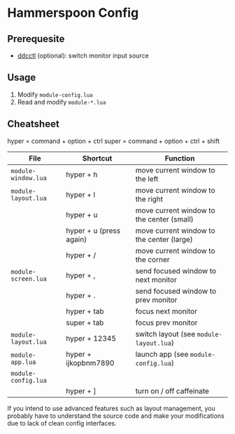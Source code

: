 * Hammerspoon Config

** Prerequesite

- [[https://github.com/kfix/ddcctl][ddcctl]] (optional): switch monitor input source

** Usage

1. Modify ~module-config.lua~
2. Read and modify ~module-*.lua~

** Cheatsheet

hyper = command + option + ctrl
super = command + option + ctrl + shift

| File                | Shortcut                | Function                                  |
|---------------------+-------------------------+-------------------------------------------|
| ~module-window.lua~ | hyper + h               | move current window to the left           |
| ~module-layout.lua~ | hyper + l               | move current window to the right          |
|                     | hyper + u               | move current window to the center (small) |
|                     | hyper + u (press again) | move current window to the center (large) |
|                     | hyper + /               | move current window to the corner         |
|---------------------+-------------------------+-------------------------------------------|
| ~module-screen.lua~ | hyper + ,               | send focused window to next monitor       |
|                     | hyper + .               | send focused window to prev monitor       |
|                     | hyper + tab             | focus next monitor                        |
|                     | super + tab             | focus prev monitor                        |
|---------------------+-------------------------+-------------------------------------------|
| ~module-layout.lua~ | hyper + 12345           | switch layout (see ~module-layout.lua~)   |
|---------------------+-------------------------+-------------------------------------------|
| ~module-app.lua~    | hyper + ijkopbnm7890    | launch app (see ~module-config.lua~)      |
| ~module-config.lua~ |                         |                                           |
|---------------------+-------------------------+-------------------------------------------|
|                     | hyper + ]               | turn on / off caffeinate                  |

If you intend to use advanced features such as layout management, you probably
have to understand the source code and make your modifications due to lack of
clean config interfaces.

